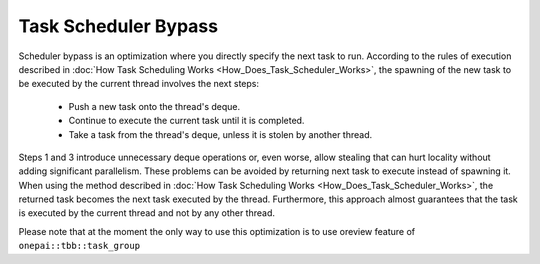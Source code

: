 .. _Task_Scheduler_Bypass:

Task Scheduler Bypass
=====================

Scheduler bypass is an optimization where you directly specify the next task to run. 
According to the rules of execution described in :doc:`How Task Scheduling Works <How_Does_Task_Scheduler_Works>`, 
the spawning of the new task to be executed by the current thread involves the next steps:

 -  Push a new task onto the thread's deque.
 -  Continue to execute the current task until it is completed.
 -  Take a task from the thread's deque, unless it is stolen by another thread.

Steps 1 and 3 introduce unnecessary deque operations or, even worse, allow stealing that can hurt 
locality without adding significant parallelism. These problems can be avoided by returning next task to execute 
instead of spawning it. When using the method described in :doc:`How Task Scheduling Works <How_Does_Task_Scheduler_Works>`,
the returned task becomes the next task executed by the thread. Furthermore, this approach almost guarantees that 
the task is executed by the current thread and not by any other thread.

Please note that at the moment the only way to use this optimization is to use oreview feature of ``onepai::tbb::task_group`` 